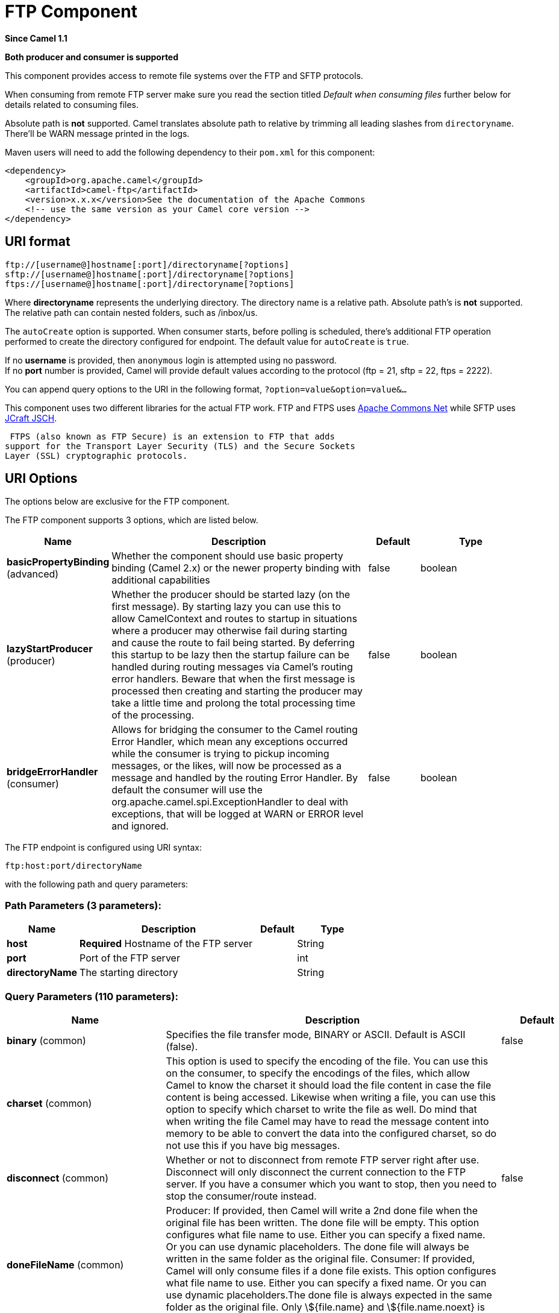 [[ftp-component]]
= FTP Component
:page-source: components/camel-ftp/src/main/docs/ftp-component.adoc

*Since Camel 1.1*

// HEADER START
*Both producer and consumer is supported*
// HEADER END

This component provides access to remote file systems over the FTP and
SFTP protocols.

When consuming from remote FTP server make sure you read the section titled _Default when consuming files_
further below for details related to consuming files.

Absolute path is *not* supported. Camel translates absolute path to relative by trimming all
leading slashes from `directoryname`. There'll be WARN message printed
in the logs.

Maven users will need to add the following dependency to their `pom.xml`
for this component:

[source,xml]
----
<dependency>
    <groupId>org.apache.camel</groupId>
    <artifactId>camel-ftp</artifactId>
    <version>x.x.x</version>See the documentation of the Apache Commons
    <!-- use the same version as your Camel core version -->
</dependency>
----


== URI format

[source,java]
----
ftp://[username@]hostname[:port]/directoryname[?options]
sftp://[username@]hostname[:port]/directoryname[?options]
ftps://[username@]hostname[:port]/directoryname[?options]
----

Where *directoryname* represents the underlying directory. The directory
name is a relative path. Absolute path's is *not* supported. The
relative path can contain nested folders, such as /inbox/us.

The `autoCreate` option is supported. When consumer
starts, before polling is scheduled, there's additional FTP operation
performed to create the directory configured for endpoint. The default
value for `autoCreate` is `true`.

If no *username* is provided, then `anonymous` login is attempted using
no password. +
 If no *port* number is provided, Camel will provide default values
according to the protocol (ftp = 21, sftp = 22, ftps = 2222).

You can append query options to the URI in the following format,
`?option=value&option=value&...`

This component uses two different libraries for the actual FTP work. FTP
and FTPS uses http://commons.apache.org/net/[Apache Commons Net] while
SFTP uses http://www.jcraft.com/jsch/[JCraft JSCH].

 FTPS (also known as FTP Secure) is an extension to FTP that adds
support for the Transport Layer Security (TLS) and the Secure Sockets
Layer (SSL) cryptographic protocols.

== URI Options

The options below are exclusive for the FTP component.


// component options: START
The FTP component supports 3 options, which are listed below.



[width="100%",cols="2,5,^1,2",options="header"]
|===
| Name | Description | Default | Type
| *basicPropertyBinding* (advanced) | Whether the component should use basic property binding (Camel 2.x) or the newer property binding with additional capabilities | false | boolean
| *lazyStartProducer* (producer) | Whether the producer should be started lazy (on the first message). By starting lazy you can use this to allow CamelContext and routes to startup in situations where a producer may otherwise fail during starting and cause the route to fail being started. By deferring this startup to be lazy then the startup failure can be handled during routing messages via Camel's routing error handlers. Beware that when the first message is processed then creating and starting the producer may take a little time and prolong the total processing time of the processing. | false | boolean
| *bridgeErrorHandler* (consumer) | Allows for bridging the consumer to the Camel routing Error Handler, which mean any exceptions occurred while the consumer is trying to pickup incoming messages, or the likes, will now be processed as a message and handled by the routing Error Handler. By default the consumer will use the org.apache.camel.spi.ExceptionHandler to deal with exceptions, that will be logged at WARN or ERROR level and ignored. | false | boolean
|===
// component options: END



// endpoint options: START
The FTP endpoint is configured using URI syntax:

----
ftp:host:port/directoryName
----

with the following path and query parameters:

=== Path Parameters (3 parameters):


[width="100%",cols="2,5,^1,2",options="header"]
|===
| Name | Description | Default | Type
| *host* | *Required* Hostname of the FTP server |  | String
| *port* | Port of the FTP server |  | int
| *directoryName* | The starting directory |  | String
|===


=== Query Parameters (110 parameters):


[width="100%",cols="2,5,^1,2",options="header"]
|===
| Name | Description | Default | Type
| *binary* (common) | Specifies the file transfer mode, BINARY or ASCII. Default is ASCII (false). | false | boolean
| *charset* (common) | This option is used to specify the encoding of the file. You can use this on the consumer, to specify the encodings of the files, which allow Camel to know the charset it should load the file content in case the file content is being accessed. Likewise when writing a file, you can use this option to specify which charset to write the file as well. Do mind that when writing the file Camel may have to read the message content into memory to be able to convert the data into the configured charset, so do not use this if you have big messages. |  | String
| *disconnect* (common) | Whether or not to disconnect from remote FTP server right after use. Disconnect will only disconnect the current connection to the FTP server. If you have a consumer which you want to stop, then you need to stop the consumer/route instead. | false | boolean
| *doneFileName* (common) | Producer: If provided, then Camel will write a 2nd done file when the original file has been written. The done file will be empty. This option configures what file name to use. Either you can specify a fixed name. Or you can use dynamic placeholders. The done file will always be written in the same folder as the original file. Consumer: If provided, Camel will only consume files if a done file exists. This option configures what file name to use. Either you can specify a fixed name. Or you can use dynamic placeholders.The done file is always expected in the same folder as the original file. Only \${file.name} and \${file.name.noext} is supported as dynamic placeholders. |  | String
| *fileName* (common) | Use Expression such as File Language to dynamically set the filename. For consumers, it's used as a filename filter. For producers, it's used to evaluate the filename to write. If an expression is set, it take precedence over the CamelFileName header. (Note: The header itself can also be an Expression). The expression options support both String and Expression types. If the expression is a String type, it is always evaluated using the File Language. If the expression is an Expression type, the specified Expression type is used - this allows you, for instance, to use OGNL expressions. For the consumer, you can use it to filter filenames, so you can for instance consume today's file using the File Language syntax: mydata-\${date:now:yyyyMMdd}.txt. The producers support the CamelOverruleFileName header which takes precedence over any existing CamelFileName header; the CamelOverruleFileName is a header that is used only once, and makes it easier as this avoids to temporary store CamelFileName and have to restore it afterwards. |  | String
| *passiveMode* (common) | Sets passive mode connections. Default is active mode connections. | false | boolean
| *separator* (common) | Sets the path separator to be used. UNIX = Uses unix style path separator Windows = Uses windows style path separator Auto = (is default) Use existing path separator in file name | UNIX | PathSeparator
| *transferLoggingIntervalSeconds* (common) | Configures the interval in seconds to use when logging the progress of upload and download operations that are in-flight. This is used for logging progress when operations takes longer time. | 5 | int
| *transferLoggingLevel* (common) | Configure the logging level to use when logging the progress of upload and download operations. | DEBUG | LoggingLevel
| *transferLoggingVerbose* (common) | Configures whether the perform verbose (fine grained) logging of the progress of upload and download operations. | false | boolean
| *fastExistsCheck* (common) | If set this option to be true, camel-\ftp will use the list file directly to check if the file exists. Since some FTP server may not support to list the file directly, if the option is false, camel-\ftp will use the old way to list the directory and check if the file exists. This option also influences readLock=changed to control whether it performs a fast check to update file information or not. This can be used to speed up the process if the FTP server has a lot of files. | false | boolean
| *bridgeErrorHandler* (consumer) | Allows for bridging the consumer to the Camel routing Error Handler, which mean any exceptions occurred while the consumer is trying to pickup incoming messages, or the likes, will now be processed as a message and handled by the routing Error Handler. By default the consumer will use the org.apache.camel.spi.ExceptionHandler to deal with exceptions, that will be logged at WARN or ERROR level and ignored. | false | boolean
| *delete* (consumer) | If true, the file will be deleted after it is processed successfully. | false | boolean
| *moveFailed* (consumer) | Sets the move failure expression based on Simple language. For example, to move files into a .error subdirectory use: .error. Note: When moving the files to the fail location Camel will handle the error and will not pick up the file again. |  | String
| *noop* (consumer) | If true, the file is not moved or deleted in any way. This option is good for readonly data, or for ETL type requirements. If noop=true, Camel will set idempotent=true as well, to avoid consuming the same files over and over again. | false | boolean
| *preMove* (consumer) | Expression (such as File Language) used to dynamically set the filename when moving it before processing. For example to move in-progress files into the order directory set this value to order. |  | String
| *preSort* (consumer) | When pre-sort is enabled then the consumer will sort the file and directory names during polling, that was retrieved from the file system. You may want to do this in case you need to operate on the files in a sorted order. The pre-sort is executed before the consumer starts to filter, and accept files to process by Camel. This option is default=false meaning disabled. | false | boolean
| *recursive* (consumer) | If a directory, will look for files in all the sub-directories as well. | false | boolean
| *resumeDownload* (consumer) | Configures whether resume download is enabled. This must be supported by the FTP server (almost all FTP servers support it). In addition the options localWorkDirectory must be configured so downloaded files are stored in a local directory, and the option binary must be enabled, which is required to support resuming of downloads. | false | boolean
| *sendEmptyMessageWhenIdle* (consumer) | If the polling consumer did not poll any files, you can enable this option to send an empty message (no body) instead. | false | boolean
| *streamDownload* (consumer) | Sets the download method to use when not using a local working directory. If set to true, the remote files are streamed to the route as they are read. When set to false, the remote files are loaded into memory before being sent into the route. | false | boolean
| *download* (consumer) | Whether the FTP consumer should download the file. If this option is set to false, then the message body will be null, but the consumer will still trigger a Camel Exchange that has details about the file such as file name, file size, etc. It's just that the file will not be downloaded. | false | boolean
| *exceptionHandler* (consumer) | To let the consumer use a custom ExceptionHandler. Notice if the option bridgeErrorHandler is enabled then this option is not in use. By default the consumer will deal with exceptions, that will be logged at WARN or ERROR level and ignored. |  | ExceptionHandler
| *exchangePattern* (consumer) | Sets the exchange pattern when the consumer creates an exchange. |  | ExchangePattern
| *handleDirectoryParserAbsolute Result* (consumer) | Allows you to set how the consumer will handle subfolders and files in the path if the directory parser results in with absolute paths The reason for this is that some FTP servers may return file names with absolute paths, and if so then the FTP component needs to handle this by converting the returned path into a relative path. | false | boolean
| *ignoreFileNotFoundOrPermission Error* (consumer) | Whether to ignore when (trying to list files in directories or when downloading a file), which does not exist or due to permission error. By default when a directory or file does not exists or insufficient permission, then an exception is thrown. Setting this option to true allows to ignore that instead. | false | boolean
| *inProgressRepository* (consumer) | A pluggable in-progress repository org.apache.camel.spi.IdempotentRepository. The in-progress repository is used to account the current in progress files being consumed. By default a memory based repository is used. |  | IdempotentRepository
| *localWorkDirectory* (consumer) | When consuming, a local work directory can be used to store the remote file content directly in local files, to avoid loading the content into memory. This is beneficial, if you consume a very big remote file and thus can conserve memory. |  | String
| *onCompletionExceptionHandler* (consumer) | To use a custom org.apache.camel.spi.ExceptionHandler to handle any thrown exceptions that happens during the file on completion process where the consumer does either a commit or rollback. The default implementation will log any exception at WARN level and ignore. |  | ExceptionHandler
| *pollStrategy* (consumer) | A pluggable org.apache.camel.PollingConsumerPollingStrategy allowing you to provide your custom implementation to control error handling usually occurred during the poll operation before an Exchange have been created and being routed in Camel. |  | PollingConsumerPollStrategy
| *processStrategy* (consumer) | A pluggable org.apache.camel.component.file.GenericFileProcessStrategy allowing you to implement your own readLock option or similar. Can also be used when special conditions must be met before a file can be consumed, such as a special ready file exists. If this option is set then the readLock option does not apply. |  | GenericFileProcessStrategy
| *useList* (consumer) | Whether to allow using LIST command when downloading a file. Default is true. In some use cases you may want to download a specific file and are not allowed to use the LIST command, and therefore you can set this option to false. Notice when using this option, then the specific file to download does not include meta-data information such as file size, timestamp, permissions etc, because those information is only possible to retrieve when LIST command is in use. | true | boolean
| *fileExist* (producer) | What to do if a file already exists with the same name. Override, which is the default, replaces the existing file. - Append - adds content to the existing file. - Fail - throws a GenericFileOperationException, indicating that there is already an existing file. - Ignore - silently ignores the problem and does not override the existing file, but assumes everything is okay. - Move - option requires to use the moveExisting option to be configured as well. The option eagerDeleteTargetFile can be used to control what to do if an moving the file, and there exists already an existing file, otherwise causing the move operation to fail. The Move option will move any existing files, before writing the target file. - TryRename is only applicable if tempFileName option is in use. This allows to try renaming the file from the temporary name to the actual name, without doing any exists check. This check may be faster on some file systems and especially FTP servers. | Override | GenericFileExist
| *flatten* (producer) | Flatten is used to flatten the file name path to strip any leading paths, so it's just the file name. This allows you to consume recursively into sub-directories, but when you eg write the files to another directory they will be written in a single directory. Setting this to true on the producer enforces that any file name in CamelFileName header will be stripped for any leading paths. | false | boolean
| *jailStartingDirectory* (producer) | Used for jailing (restricting) writing files to the starting directory (and sub) only. This is enabled by default to not allow Camel to write files to outside directories (to be more secured out of the box). You can turn this off to allow writing files to directories outside the starting directory, such as parent or root folders. | true | boolean
| *lazyStartProducer* (producer) | Whether the producer should be started lazy (on the first message). By starting lazy you can use this to allow CamelContext and routes to startup in situations where a producer may otherwise fail during starting and cause the route to fail being started. By deferring this startup to be lazy then the startup failure can be handled during routing messages via Camel's routing error handlers. Beware that when the first message is processed then creating and starting the producer may take a little time and prolong the total processing time of the processing. | false | boolean
| *moveExisting* (producer) | Expression (such as File Language) used to compute file name to use when fileExist=Move is configured. To move files into a backup subdirectory just enter backup. This option only supports the following File Language tokens: file:name, file:name.ext, file:name.noext, file:onlyname, file:onlyname.noext, file:ext, and file:parent. Notice the file:parent is not supported by the FTP component, as the FTP component can only move any existing files to a relative directory based on current dir as base. |  | String
| *tempFileName* (producer) | The same as tempPrefix option but offering a more fine grained control on the naming of the temporary filename as it uses the File Language. The location for tempFilename is relative to the final file location in the option 'fileName', not the target directory in the base uri. For example if option fileName includes a directory prefix: dir/finalFilename then tempFileName is relative to that subdirectory dir. |  | String
| *tempPrefix* (producer) | This option is used to write the file using a temporary name and then, after the write is complete, rename it to the real name. Can be used to identify files being written and also avoid consumers (not using exclusive read locks) reading in progress files. Is often used by FTP when uploading big files. |  | String
| *allowNullBody* (producer) | Used to specify if a null body is allowed during file writing. If set to true then an empty file will be created, when set to false, and attempting to send a null body to the file component, a GenericFileWriteException of 'Cannot write null body to file.' will be thrown. If the fileExist option is set to 'Override', then the file will be truncated, and if set to append the file will remain unchanged. | false | boolean
| *chmod* (producer) | Allows you to set chmod on the stored file. For example chmod=640. |  | String
| *disconnectOnBatchComplete* (producer) | Whether or not to disconnect from remote FTP server right after a Batch upload is complete. disconnectOnBatchComplete will only disconnect the current connection to the FTP server. | false | boolean
| *eagerDeleteTargetFile* (producer) | Whether or not to eagerly delete any existing target file. This option only applies when you use fileExists=Override and the tempFileName option as well. You can use this to disable (set it to false) deleting the target file before the temp file is written. For example you may write big files and want the target file to exists during the temp file is being written. This ensure the target file is only deleted until the very last moment, just before the temp file is being renamed to the target filename. This option is also used to control whether to delete any existing files when fileExist=Move is enabled, and an existing file exists. If this option copyAndDeleteOnRenameFails false, then an exception will be thrown if an existing file existed, if its true, then the existing file is deleted before the move operation. | true | boolean
| *keepLastModified* (producer) | Will keep the last modified timestamp from the source file (if any). Will use the Exchange.FILE_LAST_MODIFIED header to located the timestamp. This header can contain either a java.util.Date or long with the timestamp. If the timestamp exists and the option is enabled it will set this timestamp on the written file. Note: This option only applies to the file producer. You cannot use this option with any of the \ftp producers. | false | boolean
| *moveExistingFileStrategy* (producer) | Strategy (Custom Strategy) used to move file with special naming token to use when fileExist=Move is configured. By default, there is an implementation used if no custom strategy is provided |  | FileMoveExistingStrategy
| *sendNoop* (producer) | Whether to send a noop command as a pre-write check before uploading files to the FTP server. This is enabled by default as a validation of the connection is still valid, which allows to silently re-connect to be able to upload the file. However if this causes problems, you can turn this option off. | true | boolean
| *activePortRange* (advanced) | Set the client side port range in active mode. The syntax is: minPort-maxPort Both port numbers are inclusive, eg 10000-19999 to include all 1xxxx ports. |  | String
| *autoCreate* (advanced) | Automatically create missing directories in the file's pathname. For the file consumer, that means creating the starting directory. For the file producer, it means the directory the files should be written to. | true | boolean
| *basicPropertyBinding* (advanced) | Whether the endpoint should use basic property binding (Camel 2.x) or the newer property binding with additional capabilities | false | boolean
| *bufferSize* (advanced) | Buffer size in bytes used for writing files (or in case of FTP for downloading and uploading files). | 131072 | int
| *connectTimeout* (advanced) | Sets the connect timeout for waiting for a connection to be established Used by both FTPClient and JSCH | 10000 | int
| *ftpClient* (advanced) | To use a custom instance of FTPClient |  | FTPClient
| *ftpClientConfig* (advanced) | To use a custom instance of FTPClientConfig to configure the FTP client the endpoint should use. |  | FTPClientConfig
| *ftpClientConfigParameters* (advanced) | Used by FtpComponent to provide additional parameters for the FTPClientConfig |  | Map
| *ftpClientParameters* (advanced) | Used by FtpComponent to provide additional parameters for the FTPClient |  | Map
| *maximumReconnectAttempts* (advanced) | Specifies the maximum reconnect attempts Camel performs when it tries to connect to the remote FTP server. Use 0 to disable this behavior. |  | int
| *reconnectDelay* (advanced) | Delay in millis Camel will wait before performing a reconnect attempt. |  | long
| *siteCommand* (advanced) | Sets optional site command(s) to be executed after successful login. Multiple site commands can be separated using a new line character. |  | String
| *soTimeout* (advanced) | Sets the so timeout FTP and FTPS Only for Camel 2.4. SFTP for Camel 2.14.3/2.15.3/2.16 onwards. Is the SocketOptions.SO_TIMEOUT value in millis. Recommended option is to set this to 300000 so as not have a hanged connection. On SFTP this option is set as timeout on the JSCH Session instance. | 300000 | int
| *stepwise* (advanced) | Sets whether we should stepwise change directories while traversing file structures when downloading files, or as well when uploading a file to a directory. You can disable this if you for example are in a situation where you cannot change directory on the FTP server due security reasons. | true | boolean
| *synchronous* (advanced) | Sets whether synchronous processing should be strictly used, or Camel is allowed to use asynchronous processing (if supported). | false | boolean
| *throwExceptionOnConnectFailed* (advanced) | Should an exception be thrown if connection failed (exhausted) By default exception is not thrown and a WARN is logged. You can use this to enable exception being thrown and handle the thrown exception from the org.apache.camel.spi.PollingConsumerPollStrategy rollback method. | false | boolean
| *timeout* (advanced) | Sets the data timeout for waiting for reply Used only by FTPClient | 30000 | int
| *antExclude* (filter) | Ant style filter exclusion. If both antInclude and antExclude are used, antExclude takes precedence over antInclude. Multiple exclusions may be specified in comma-delimited format. |  | String
| *antFilterCaseSensitive* (filter) | Sets case sensitive flag on ant filter | true | boolean
| *antInclude* (filter) | Ant style filter inclusion. Multiple inclusions may be specified in comma-delimited format. |  | String
| *eagerMaxMessagesPerPoll* (filter) | Allows for controlling whether the limit from maxMessagesPerPoll is eager or not. If eager then the limit is during the scanning of files. Where as false would scan all files, and then perform sorting. Setting this option to false allows for sorting all files first, and then limit the poll. Mind that this requires a higher memory usage as all file details are in memory to perform the sorting. | true | boolean
| *exclude* (filter) | Is used to exclude files, if filename matches the regex pattern (matching is case in-senstive). Notice if you use symbols such as plus sign and others you would need to configure this using the RAW() syntax if configuring this as an endpoint uri. See more details at configuring endpoint uris |  | String
| *filter* (filter) | Pluggable filter as a org.apache.camel.component.file.GenericFileFilter class. Will skip files if filter returns false in its accept() method. |  | GenericFileFilter
| *filterDirectory* (filter) | Filters the directory based on Simple language. For example to filter on current date, you can use a simple date pattern such as \${date:now:yyyMMdd} |  | String
| *filterFile* (filter) | Filters the file based on Simple language. For example to filter on file size, you can use \${file:size} 5000 |  | String
| *idempotent* (filter) | Option to use the Idempotent Consumer EIP pattern to let Camel skip already processed files. Will by default use a memory based LRUCache that holds 1000 entries. If noop=true then idempotent will be enabled as well to avoid consuming the same files over and over again. | false | Boolean
| *idempotentKey* (filter) | To use a custom idempotent key. By default the absolute path of the file is used. You can use the File Language, for example to use the file name and file size, you can do: idempotentKey=\${file:name}-\${file:size} |  | String
| *idempotentRepository* (filter) | A pluggable repository org.apache.camel.spi.IdempotentRepository which by default use MemoryMessageIdRepository if none is specified and idempotent is true. |  | IdempotentRepository
| *include* (filter) | Is used to include files, if filename matches the regex pattern (matching is case in-sensitive). Notice if you use symbols such as plus sign and others you would need to configure this using the RAW() syntax if configuring this as an endpoint uri. See more details at configuring endpoint uris |  | String
| *maxDepth* (filter) | The maximum depth to traverse when recursively processing a directory. | 2147483647 | int
| *maxMessagesPerPoll* (filter) | To define a maximum messages to gather per poll. By default no maximum is set. Can be used to set a limit of e.g. 1000 to avoid when starting up the server that there are thousands of files. Set a value of 0 or negative to disabled it. Notice: If this option is in use then the File and FTP components will limit before any sorting. For example if you have 100000 files and use maxMessagesPerPoll=500, then only the first 500 files will be picked up, and then sorted. You can use the eagerMaxMessagesPerPoll option and set this to false to allow to scan all files first and then sort afterwards. |  | int
| *minDepth* (filter) | The minimum depth to start processing when recursively processing a directory. Using minDepth=1 means the base directory. Using minDepth=2 means the first sub directory. |  | int
| *move* (filter) | Expression (such as Simple Language) used to dynamically set the filename when moving it after processing. To move files into a .done subdirectory just enter .done. |  | String
| *exclusiveReadLockStrategy* (lock) | Pluggable read-lock as a org.apache.camel.component.file.GenericFileExclusiveReadLockStrategy implementation. |  | GenericFileExclusiveReadLockStrategy
| *readLock* (lock) | Used by consumer, to only poll the files if it has exclusive read-lock on the file (i.e. the file is not in-progress or being written). Camel will wait until the file lock is granted. This option provides the build in strategies: - none - No read lock is in use - markerFile - Camel creates a marker file (fileName.camelLock) and then holds a lock on it. This option is not available for the FTP component - changed - Changed is using file length/modification timestamp to detect whether the file is currently being copied or not. Will at least use 1 sec to determine this, so this option cannot consume files as fast as the others, but can be more reliable as the JDK IO API cannot always determine whether a file is currently being used by another process. The option readLockCheckInterval can be used to set the check frequency. - fileLock - is for using java.nio.channels.FileLock. This option is not avail for Windows OS and the FTP component. This approach should be avoided when accessing a remote file system via a mount/share unless that file system supports distributed file locks. - rename - rename is for using a try to rename the file as a test if we can get exclusive read-lock. - idempotent - (only for file component) idempotent is for using a idempotentRepository as the read-lock. This allows to use read locks that supports clustering if the idempotent repository implementation supports that. - idempotent-changed - (only for file component) idempotent-changed is for using a idempotentRepository and changed as the combined read-lock. This allows to use read locks that supports clustering if the idempotent repository implementation supports that. - idempotent-rename - (only for file component) idempotent-rename is for using a idempotentRepository and rename as the combined read-lock. This allows to use read locks that supports clustering if the idempotent repository implementation supports that. Notice: The various read locks is not all suited to work in clustered mode, where concurrent consumers on different nodes is competing for the same files on a shared file system. The markerFile using a close to atomic operation to create the empty marker file, but its not guaranteed to work in a cluster. The fileLock may work better but then the file system need to support distributed file locks, and so on. Using the idempotent read lock can support clustering if the idempotent repository supports clustering, such as Hazelcast Component or Infinispan. | none | String
| *readLockCheckInterval* (lock) | Interval in millis for the read-lock, if supported by the read lock. This interval is used for sleeping between attempts to acquire the read lock. For example when using the changed read lock, you can set a higher interval period to cater for slow writes. The default of 1 sec. may be too fast if the producer is very slow writing the file. Notice: For FTP the default readLockCheckInterval is 5000. The readLockTimeout value must be higher than readLockCheckInterval, but a rule of thumb is to have a timeout that is at least 2 or more times higher than the readLockCheckInterval. This is needed to ensure that amble time is allowed for the read lock process to try to grab the lock before the timeout was hit. | 1000 | long
| *readLockDeleteOrphanLockFiles* (lock) | Whether or not read lock with marker files should upon startup delete any orphan read lock files, which may have been left on the file system, if Camel was not properly shutdown (such as a JVM crash). If turning this option to false then any orphaned lock file will cause Camel to not attempt to pickup that file, this could also be due another node is concurrently reading files from the same shared directory. | true | boolean
| *readLockLoggingLevel* (lock) | Logging level used when a read lock could not be acquired. By default a DEBUG is logged. You can change this level, for example to OFF to not have any logging. This option is only applicable for readLock of types: changed, fileLock, idempotent, idempotent-changed, idempotent-rename, rename. | DEBUG | LoggingLevel
| *readLockMarkerFile* (lock) | Whether to use marker file with the changed, rename, or exclusive read lock types. By default a marker file is used as well to guard against other processes picking up the same files. This behavior can be turned off by setting this option to false. For example if you do not want to write marker files to the file systems by the Camel application. | true | boolean
| *readLockMinAge* (lock) | This option is applied only for readLock=changed. It allows to specify a minimum age the file must be before attempting to acquire the read lock. For example use readLockMinAge=300s to require the file is at last 5 minutes old. This can speedup the changed read lock as it will only attempt to acquire files which are at least that given age. | 0 | long
| *readLockMinLength* (lock) | This option is applied only for readLock=changed. It allows you to configure a minimum file length. By default Camel expects the file to contain data, and thus the default value is 1. You can set this option to zero, to allow consuming zero-length files. | 1 | long
| *readLockRemoveOnCommit* (lock) | This option is applied only for readLock=idempotent. It allows to specify whether to remove the file name entry from the idempotent repository when processing the file is succeeded and a commit happens. By default the file is not removed which ensures that any race-condition do not occur so another active node may attempt to grab the file. Instead the idempotent repository may support eviction strategies that you can configure to evict the file name entry after X minutes - this ensures no problems with race conditions. See more details at the readLockIdempotentReleaseDelay option. | false | boolean
| *readLockRemoveOnRollback* (lock) | This option is applied only for readLock=idempotent. It allows to specify whether to remove the file name entry from the idempotent repository when processing the file failed and a rollback happens. If this option is false, then the file name entry is confirmed (as if the file did a commit). | true | boolean
| *readLockTimeout* (lock) | Optional timeout in millis for the read-lock, if supported by the read-lock. If the read-lock could not be granted and the timeout triggered, then Camel will skip the file. At next poll Camel, will try the file again, and this time maybe the read-lock could be granted. Use a value of 0 or lower to indicate forever. Currently fileLock, changed and rename support the timeout. Notice: For FTP the default readLockTimeout value is 20000 instead of 10000. The readLockTimeout value must be higher than readLockCheckInterval, but a rule of thumb is to have a timeout that is at least 2 or more times higher than the readLockCheckInterval. This is needed to ensure that amble time is allowed for the read lock process to try to grab the lock before the timeout was hit. | 10000 | long
| *backoffErrorThreshold* (scheduler) | The number of subsequent error polls (failed due some error) that should happen before the backoffMultipler should kick-in. |  | int
| *backoffIdleThreshold* (scheduler) | The number of subsequent idle polls that should happen before the backoffMultipler should kick-in. |  | int
| *backoffMultiplier* (scheduler) | To let the scheduled polling consumer backoff if there has been a number of subsequent idles/errors in a row. The multiplier is then the number of polls that will be skipped before the next actual attempt is happening again. When this option is in use then backoffIdleThreshold and/or backoffErrorThreshold must also be configured. |  | int
| *delay* (scheduler) | Milliseconds before the next poll. You can also specify time values using units, such as 60s (60 seconds), 5m30s (5 minutes and 30 seconds), and 1h (1 hour). | 500 | long
| *greedy* (scheduler) | If greedy is enabled, then the ScheduledPollConsumer will run immediately again, if the previous run polled 1 or more messages. | false | boolean
| *initialDelay* (scheduler) | Milliseconds before the first poll starts. You can also specify time values using units, such as 60s (60 seconds), 5m30s (5 minutes and 30 seconds), and 1h (1 hour). | 1000 | long
| *repeatCount* (scheduler) | Specifies a maximum limit of number of fires. So if you set it to 1, the scheduler will only fire once. If you set it to 5, it will only fire five times. A value of zero or negative means fire forever. | 0 | long
| *runLoggingLevel* (scheduler) | The consumer logs a start/complete log line when it polls. This option allows you to configure the logging level for that. | TRACE | LoggingLevel
| *scheduledExecutorService* (scheduler) | Allows for configuring a custom/shared thread pool to use for the consumer. By default each consumer has its own single threaded thread pool. |  | ScheduledExecutorService
| *scheduler* (scheduler) | To use a cron scheduler from either camel-spring or camel-quartz component | none | String
| *schedulerProperties* (scheduler) | To configure additional properties when using a custom scheduler or any of the Quartz, Spring based scheduler. |  | Map
| *startScheduler* (scheduler) | Whether the scheduler should be auto started. | true | boolean
| *timeUnit* (scheduler) | Time unit for initialDelay and delay options. | MILLISECONDS | TimeUnit
| *useFixedDelay* (scheduler) | Controls if fixed delay or fixed rate is used. See ScheduledExecutorService in JDK for details. | true | boolean
| *shuffle* (sort) | To shuffle the list of files (sort in random order) | false | boolean
| *sortBy* (sort) | Built-in sort by using the File Language. Supports nested sorts, so you can have a sort by file name and as a 2nd group sort by modified date. |  | String
| *sorter* (sort) | Pluggable sorter as a java.util.Comparator class. |  | Comparator
| *account* (security) | Account to use for login |  | String
| *password* (security) | Password to use for login |  | String
| *username* (security) | Username to use for login |  | String
|===
// endpoint options: END
// spring-boot-auto-configure options: START
== Spring Boot Auto-Configuration

When using Spring Boot make sure to use the following Maven dependency to have support for auto configuration:

[source,xml]
----
<dependency>
  <groupId>org.apache.camel.springboot</groupId>
  <artifactId>camel-ftp-starter</artifactId>
  <version>x.x.x</version>
  <!-- use the same version as your Camel core version -->
</dependency>
----


The component supports 4 options, which are listed below.



[width="100%",cols="2,5,^1,2",options="header"]
|===
| Name | Description | Default | Type
| *camel.component.ftp.basic-property-binding* | Whether the component should use basic property binding (Camel 2.x) or the newer property binding with additional capabilities | false | Boolean
| *camel.component.ftp.bridge-error-handler* | Allows for bridging the consumer to the Camel routing Error Handler, which mean any exceptions occurred while the consumer is trying to pickup incoming messages, or the likes, will now be processed as a message and handled by the routing Error Handler. By default the consumer will use the org.apache.camel.spi.ExceptionHandler to deal with exceptions, that will be logged at WARN or ERROR level and ignored. | false | Boolean
| *camel.component.ftp.enabled* | Whether to enable auto configuration of the \ftp component. This is enabled by default. |  | Boolean
| *camel.component.ftp.lazy-start-producer* | Whether the producer should be started lazy (on the first message). By starting lazy you can use this to allow CamelContext and routes to startup in situations where a producer may otherwise fail during starting and cause the route to fail being started. By deferring this startup to be lazy then the startup failure can be handled during routing messages via Camel's routing error handlers. Beware that when the first message is processed then creating and starting the producer may take a little time and prolong the total processing time of the processing. | false | Boolean
|===
// spring-boot-auto-configure options: END




== FTPS component default trust store

When using the `ftpClient.` properties related to SSL with the FTPS
component, the trust store accept all certificates. If you only want
trust selective certificates, you have to configure the trust store with
the `ftpClient.trustStore.xxx` options or by configuring a custom
`ftpClient`.

When using `sslContextParameters`, the trust store is managed by the
configuration of the provided SSLContextParameters instance.

You can configure additional options on the `ftpClient` and
`ftpClientConfig` from the URI directly by using the `ftpClient.` or
`ftpClientConfig.` prefix.

For example to set the `setDataTimeout` on the `FTPClient` to 30 seconds
you can do:

[source,java]
----
from("ftp://foo@myserver?password=secret&ftpClient.dataTimeout=30000").to("bean:foo");
----

You can mix and match and have use both prefixes, for example to
configure date format or timezones.

[source,java]
----
from("ftp://foo@myserver?password=secret&ftpClient.dataTimeout=30000&ftpClientConfig.serverLanguageCode=fr").to("bean:foo");
----

You can have as many of these options as you like.

See the documentation of the Apache Commons FTP FTPClientConfig for
possible options and more details. And as well for Apache Commons FTP
FTPClient.

If you do not like having many and long configuration in the url you can
refer to the `ftpClient` or `ftpClientConfig` to use by letting Camel
lookup in the Registry for it.

For example:

[source,java]
----
   <bean id="myConfig" class="org.apache.commons.net.ftp.FTPClientConfig">
       <property name="lenientFutureDates" value="true"/>
       <property name="serverLanguageCode" value="fr"/>
   </bean>
----

And then let Camel lookup this bean when you use the # notation in the
url.

[source,java]
----
from("ftp://foo@myserver?password=secret&ftpClientConfig=#myConfig").to("bean:foo");
----

// REVISIT - Empty sections are bad!
//=== More URI options


== Examples

----
ftp://someone@someftpserver.com/public/upload/images/holiday2008?password=secret&binary=true

ftp://someoneelse@someotherftpserver.co.uk:12049/reports/2008/password=secret&binary=false

ftp://publicftpserver.com/download
----

== Concurrency

FTP Consumer does not support concurrency

The FTP consumer (with the same endpoint) does not support concurrency
(the backing FTP client is not thread safe). +
 You can use multiple FTP consumers to poll from different endpoints. It
is only a single endpoint that does not support concurrent consumers.

The FTP producer does *not* have this issue, it supports concurrency.

== More information

This component is an extension of the File component.
So there are more samples and details on the File
component page.

== Default when consuming files

The FTP consumer will by default leave the consumed
files untouched on the remote FTP server. You have to configure it
explicitly if you want it to delete the files or move them to another
location. For example you can use `delete=true` to delete the files, or
use `move=.done` to move the files into a hidden done sub directory.

The regular File consumer is different as it will by
default move files to a `.camel` sub directory. The reason Camel does
*not* do this by default for the FTP consumer is that it may lack
permissions by default to be able to move or delete files.

=== limitations

The option *readLock* can be used to force Camel *not* to consume files
that is currently in the progress of being written. However, this option
is turned off by default, as it requires that the user has write access.
See the options table at File2 for more details about
read locks. +
 There are other solutions to avoid consuming files that are currently
being written over FTP; for instance, you can write to a temporary
destination and move the file after it has been written.

When moving files using `move` or `preMove` option the files are
restricted to the FTP_ROOT folder. That prevents you from moving files
outside the FTP area. If you want to move files to another area you can
use soft links and move files into a soft linked folder.

== Message Headers

The following message headers can be used to affect the behavior of the
component

[width="100%",cols="50%,50%",options="header",]
|=======================================================================
|Header |Description

|`CamelFileName` |Specifies the output file name (relative to the endpoint directory) to
be used for the output message when sending to the endpoint. If this is
not present and no expression either, then a generated message ID is
used as the filename instead.

|`CamelFileNameProduced` |The actual filepath (path + name) for the output file that was written.
This header is set by Camel and its purpose is providing end-users the
name of the file that was written.

|`CamelFileIndex` |Current index out of total number of files being consumed in this batch.

|`CamelFileSize` |Total number of files being consumed in this batch.

|`CamelFileHost` |The remote hostname.

|`CamelFileLocalWorkPath` |Path to the local work file, if local work directory is used.
|=======================================================================

In addition the FTP/FTPS consumer and producer will enrich the Camel
`Message` with the following headers

[width="100%",cols="50%,50%",options="header",]
|=======================================================================
|Header |Description

|`CamelFtpReplyCode` |The FTP client reply code (the type is a integer)

|`CamelFtpReplyString` |The FTP client reply string
|=======================================================================

== About timeouts

The two set of libraries (see top) has different API for setting
timeout. You can use the `connectTimeout` option for both of them to set
a timeout in millis to establish a network connection. An individual
`soTimeout` can also be set on the FTP/FTPS, which corresponds to using
`ftpClient.soTimeout`. Notice SFTP will automatically use
`connectTimeout` as its `soTimeout`. The `timeout` option only applies
for FTP/FTPS as the data timeout, which corresponds to the
`ftpClient.dataTimeout` value. All timeout values are in millis.

== Using Local Work Directory

Camel supports consuming from remote FTP servers and downloading the
files directly into a local work directory. This avoids reading the
entire remote file content into memory as it is streamed directly into
the local file using `FileOutputStream`.

Camel will store to a local file with the same name as the remote file,
though with `.inprogress` as extension while the file is being
downloaded. Afterwards, the file is renamed to remove the `.inprogress`
suffix. And finally, when the Exchange is complete
the local file is deleted.

So if you want to download files from a remote FTP server and store it
as files then you need to route to a file endpoint such as:

[source,java]
----
from("ftp://someone@someserver.com?password=secret&localWorkDirectory=/tmp").to("file://inbox");
----

[TIP]
====
The route above is ultra efficient as it avoids reading the entire file content into memory.
It will download the remote file directly to a local file stream.
The `java.io.File` handle is then used as the Exchange body. The file producer leverages this fact and can work directly on the work file `java.io.File` handle and perform a `java.io.File.rename` to the target filename.
As Camel knows it's a local work file, it can optimize and use a rename instead of a file copy, as the work file is meant to be deleted anyway.
====

== Stepwise changing directories

Camel FTP can operate in two modes in terms of
traversing directories when consuming files (eg downloading) or
producing files (eg uploading)

* stepwise
* not stepwise

You may want to pick either one depending on your situation and security
issues. Some Camel end users can only download files if they use
stepwise, while others can only download if they do not.

You can use the `stepwise` option to control the behavior.

Note that stepwise changing of directory will in most cases only work
when the user is confined to it's home directory and when the home
directory is reported as `"/"`.

The difference between the two of them is best illustrated with an
example. Suppose we have the following directory structure on the remote
FTP server we need to traverse and download files:

[source,java]
----
/
/one
/one/two
/one/two/sub-a
/one/two/sub-b
----

And that we have a file in each of sub-a (a.txt) and sub-b (b.txt)
folder.

== Using stepwise=true (default mode)

[source,java]
----
TYPE A
200 Type set to A
PWD
257 "/" is current directory.
CWD one
250 CWD successful. "/one" is current directory.
CWD two
250 CWD successful. "/one/two" is current directory.
SYST
215 UNIX emulated by FileZilla
PORT 127,0,0,1,17,94
200 Port command successful
LIST
150 Opening data channel for directory list.
226 Transfer OK
CWD sub-a
250 CWD successful. "/one/two/sub-a" is current directory.
PORT 127,0,0,1,17,95
200 Port command successful
LIST
150 Opening data channel for directory list.
226 Transfer OK
CDUP
200 CDUP successful. "/one/two" is current directory.
CWD sub-b
250 CWD successful. "/one/two/sub-b" is current directory.
PORT 127,0,0,1,17,96
200 Port command successful
LIST
150 Opening data channel for directory list.
226 Transfer OK
CDUP
200 CDUP successful. "/one/two" is current directory.
CWD /
250 CWD successful. "/" is current directory.
PWD
257 "/" is current directory.
CWD one
250 CWD successful. "/one" is current directory.
CWD two
250 CWD successful. "/one/two" is current directory.
PORT 127,0,0,1,17,97
200 Port command successful
RETR foo.txt
150 Opening data channel for file transfer.
226 Transfer OK
CWD /
250 CWD successful. "/" is current directory.
PWD
257 "/" is current directory.
CWD one
250 CWD successful. "/one" is current directory.
CWD two
250 CWD successful. "/one/two" is current directory.
CWD sub-a
250 CWD successful. "/one/two/sub-a" is current directory.
PORT 127,0,0,1,17,98
200 Port command successful
RETR a.txt
150 Opening data channel for file transfer.
226 Transfer OK
CWD /
250 CWD successful. "/" is current directory.
PWD
257 "/" is current directory.
CWD one
250 CWD successful. "/one" is current directory.
CWD two
250 CWD successful. "/one/two" is current directory.
CWD sub-b
250 CWD successful. "/one/two/sub-b" is current directory.
PORT 127,0,0,1,17,99
200 Port command successful
RETR b.txt
150 Opening data channel for file transfer.
226 Transfer OK
CWD /
250 CWD successful. "/" is current directory.
QUIT
221 Goodbye
disconnected.
----

As you can see when stepwise is enabled, it will traverse the directory
structure using CD xxx.

== Using stepwise=false

[source,java]
----
230 Logged on
TYPE A
200 Type set to A
SYST
215 UNIX emulated by FileZilla
PORT 127,0,0,1,4,122
200 Port command successful
LIST one/two
150 Opening data channel for directory list
226 Transfer OK
PORT 127,0,0,1,4,123
200 Port command successful
LIST one/two/sub-a
150 Opening data channel for directory list
226 Transfer OK
PORT 127,0,0,1,4,124
200 Port command successful
LIST one/two/sub-b
150 Opening data channel for directory list
226 Transfer OK
PORT 127,0,0,1,4,125
200 Port command successful
RETR one/two/foo.txt
150 Opening data channel for file transfer.
226 Transfer OK
PORT 127,0,0,1,4,126
200 Port command successful
RETR one/two/sub-a/a.txt
150 Opening data channel for file transfer.
226 Transfer OK
PORT 127,0,0,1,4,127
200 Port command successful
RETR one/two/sub-b/b.txt
150 Opening data channel for file transfer.
226 Transfer OK
QUIT
221 Goodbye
disconnected.
----

As you can see when not using stepwise, there are no CD operation
invoked at all.

== Samples

In the sample below we set up Camel to download all the reports from the
FTP server once every hour (60 min) as BINARY content and store it as
files on the local file system.

And the route using Spring DSL:

[source,xml]
----
  <route>
     <from uri="ftp://scott@localhost/public/reports?password=tiger&amp;binary=true&amp;delay=60000"/>
     <to uri="file://target/test-reports"/>
  </route>
----

=== Consuming a remote FTPS server (implicit SSL) and client authentication

[source,java]
----
from("ftps://admin@localhost:2222/public/camel?password=admin&securityProtocol=SSL&isImplicit=true
      &ftpClient.keyStore.file=./src/test/resources/server.jks
      &ftpClient.keyStore.password=password&ftpClient.keyStore.keyPassword=password")
  .to("bean:foo");
----

=== Consuming a remote FTPS server (explicit TLS) and a custom trust store configuration

[source,java]
----
from("ftps://admin@localhost:2222/public/camel?password=admin&ftpClient.trustStore.file=./src/test/resources/server.jks&ftpClient.trustStore.password=password")
  .to("bean:foo");
----

== Custom filtering

Camel supports pluggable filtering strategies. This strategy it to use
the build in `org.apache.camel.component.file.GenericFileFilter` in
Java. You can then configure the endpoint with such a filter to skip
certain filters before being processed.

In the sample we have built our own filter that only accepts files
starting with report in the filename.

And then we can configure our route using the *filter* attribute to
reference our filter (using `#` notation) that we have defined in the
spring XML file:

[source,xml]
----
   <!-- define our sorter as a plain spring bean -->
   <bean id="myFilter" class="com.mycompany.MyFileFilter"/>

  <route>
    <from uri="ftp://someuser@someftpserver.com?password=secret&amp;filter=#myFilter"/>
    <to uri="bean:processInbox"/>
  </route>
----

== Filtering using ANT path matcher

The ANT path matcher is a filter that is shipped out-of-the-box in the
*camel-spring* jar. So you need to depend on *camel-spring* if you are
using Maven. +
 The reason is that we leverage Spring's
http://static.springsource.org/spring/docs/3.0.x/api/org/springframework/util/AntPathMatcher.html[AntPathMatcher]
to do the actual matching.

The file paths are matched with the following rules:

* `?` matches one character
* `*` matches zero or more characters
* `**` matches zero or more directories in a path

The sample below demonstrates how to use it:

== Using a proxy with SFTP

To use an HTTP proxy to connect to your remote host, you can configure
your route in the following way:

[source,xml]
----
<!-- define our sorter as a plain spring bean -->
<bean id="proxy" class="com.jcraft.jsch.ProxyHTTP">
  <constructor-arg value="localhost"/>
  <constructor-arg value="7777"/>
</bean>

<route>
  <from uri="sftp://localhost:9999/root?username=admin&password=admin&proxy=#proxy"/>
  <to uri="bean:processFile"/>
</route>
----

You can also assign a user name and password to the proxy, if necessary.
Please consult the documentation for `com.jcraft.jsch.Proxy` to discover
all options.

== Setting preferred SFTP authentication method

If you want to explicitly specify the list of authentication methods
that should be used by `sftp` component, use `preferredAuthentications`
option. If for example you would like Camel to attempt to authenticate
with private/public SSH key and fallback to user/password authentication
in the case when no public key is available, use the following route
configuration:

[source,java]
----
from("sftp://localhost:9999/root?username=admin&password=admin&preferredAuthentications=publickey,password").
  to("bean:processFile");
----

== Consuming a single file using a fixed name

When you want to download a single file and knows the file name, you can
use `fileName=myFileName.txt` to tell Camel the name of the file to
download. By default the consumer will still do a FTP LIST command to do
a directory listing and then filter these files based on the `fileName`
option. Though in this use-case it may be desirable to turn off the
directory listing by setting `useList=false`. For example the user
account used to login to the FTP server may not have permission to do a
FTP LIST command. So you can turn off this with `useList=false`, and
then provide the fixed name of the file to download with
`fileName=myFileName.txt`, then the FTP consumer can still download the
file. If the file for some reason does not exist, then Camel will by
default throw an exception, you can turn this off and ignore this by
setting `ignoreFileNotFoundOrPermissionError=true`.

For example to have a Camel route that pickup a single file, and delete
it after use you can do

[source,java]
----
from("ftp://admin@localhost:21/nolist/?password=admin&stepwise=false&useList=false&ignoreFileNotFoundOrPermissionError=true&fileName=report.txt&delete=true")
  .to("activemq:queue:report");
----

Notice that we have used all the options we talked above.

You can also use this with `ConsumerTemplate`. For example to download a
single file (if it exists) and grab the file content as a String type:

[source,java]
----
String data = template.retrieveBodyNoWait("ftp://admin@localhost:21/nolist/?password=admin&stepwise=false&useList=false&ignoreFileNotFoundOrPermissionError=true&fileName=report.txt&delete=true", String.class);
----

== Debug logging

This component has log level *TRACE* that can be helpful if you have
problems.

